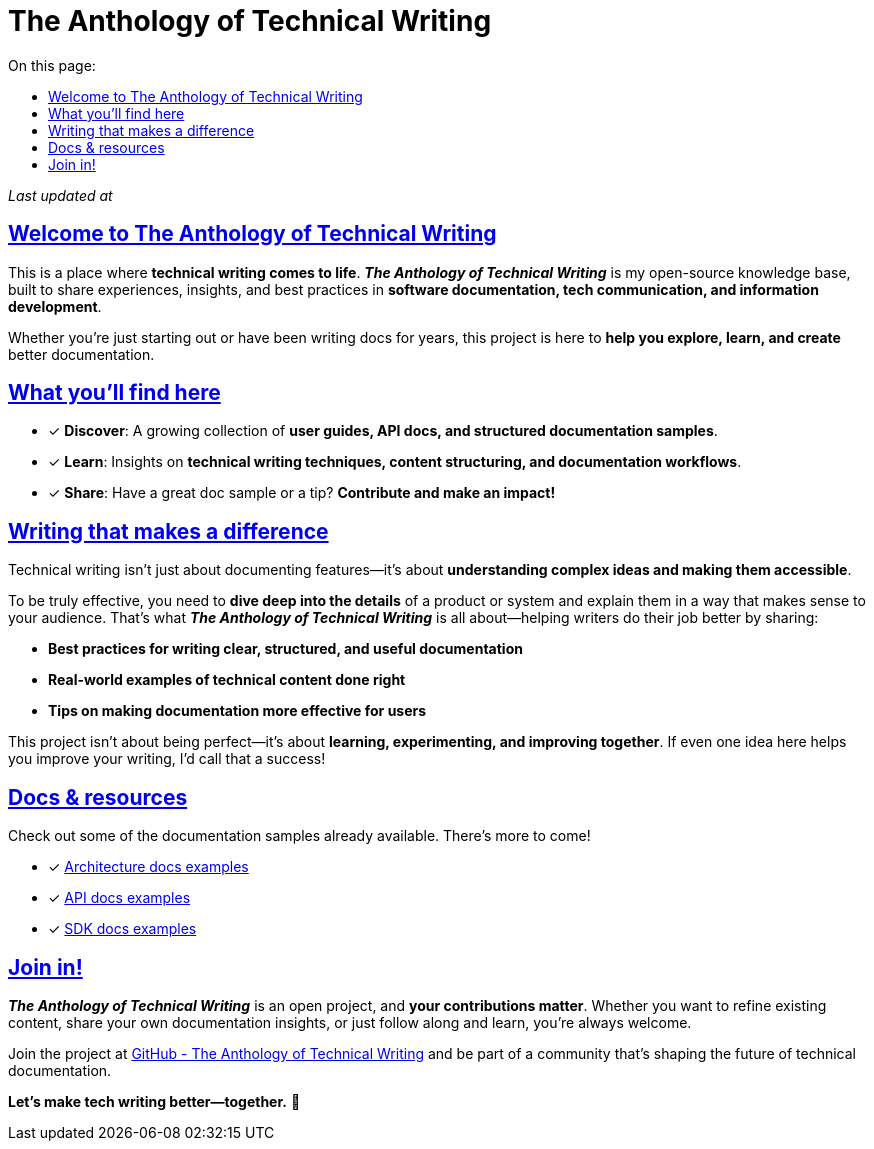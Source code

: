 = The Anthology of Technical Writing
:toc-title: On this page:
:toc: auto
:toclevels: 5
:experimental:
:sectnumlevels: 5
:sectanchors:
:sectlinks:
:partnums:
:revdate:

_Last updated at {revdate}_

== Welcome to The Anthology of Technical Writing

This is a place where **technical writing comes to life**. *_The Anthology of Technical Writing_* is my open-source knowledge base, built to share experiences, insights, and best practices in **software documentation, tech communication, and information development**.

Whether you're just starting out or have been writing docs for years, this project is here to **help you explore, learn, and create** better documentation.

== What you’ll find here

* [*] *Discover*: A growing collection of **user guides, API docs, and structured documentation samples**.
* [*] *Learn*: Insights on **technical writing techniques, content structuring, and documentation workflows**.
* [*] *Share*: Have a great doc sample or a tip? **Contribute and make an impact!**

== Writing that makes a difference

Technical writing isn’t just about documenting features—it’s about **understanding complex ideas and making them accessible**.

To be truly effective, you need to **dive deep into the details** of a product or system and explain them in a way that makes sense to your audience. That’s what *_The Anthology of Technical Writing_* is all about—helping writers do their job better by sharing:

- **Best practices for writing clear, structured, and useful documentation**
- **Real-world examples of technical content done right**
- **Tips on making documentation more effective for users**

This project isn’t about being perfect—it’s about **learning, experimenting, and improving together**. If even one idea here helps you improve your writing, I’d call that a success!

== Docs & resources

Check out some of the documentation samples already available. There’s more to come!

* [*] xref:architecture:apple-transfer-overview.adoc[Architecture docs examples]
* [*] xref:api:apple-transfer-api-overview.adoc[API docs examples]
* [*] xref:sdk:apple-transfer-sdk-overview.adoc[SDK docs examples]

== Join in!

*_The Anthology of Technical Writing_* is an open project, and **your contributions matter**. Whether you want to refine existing content, share your own documentation insights, or just follow along and learn, you’re always welcome.

Join the project at
https://github.com/antontuhai/tech-write-anthology[GitHub - The Anthology of Technical Writing]
and be part of a community that’s shaping the future of technical documentation.

*Let’s make tech writing better—together.* 🚀
